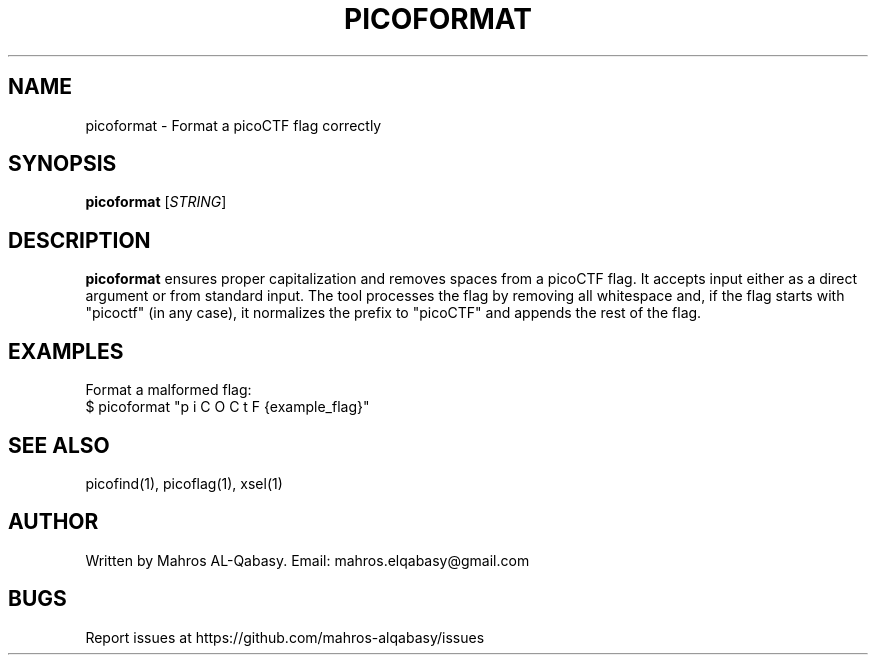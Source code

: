 .TH PICOFORMAT 1 "March 2025" "picoCTF Tools" "User Commands"
.SH NAME
picoformat \- Format a picoCTF flag correctly

.SH SYNOPSIS
.B picoformat
[\fISTRING\fR]

.SH DESCRIPTION
.B picoformat
ensures proper capitalization and removes spaces from a picoCTF flag. It accepts input either as a direct argument or from standard input. The tool processes the flag by removing all whitespace and, if the flag starts with "picoctf" (in any case), it normalizes the prefix to "picoCTF" and appends the rest of the flag.

.SH EXAMPLES
Format a malformed flag:
.nf
$ picoformat "p i C O C t F {example_flag}"
.fi

.SH SEE ALSO
picofind(1), picoflag(1), xsel(1)

.SH AUTHOR
Written by Mahros AL-Qabasy.
Email: mahros.elqabasy@gmail.com

.SH BUGS
Report issues at https://github.com/mahros-alqabasy/issues
